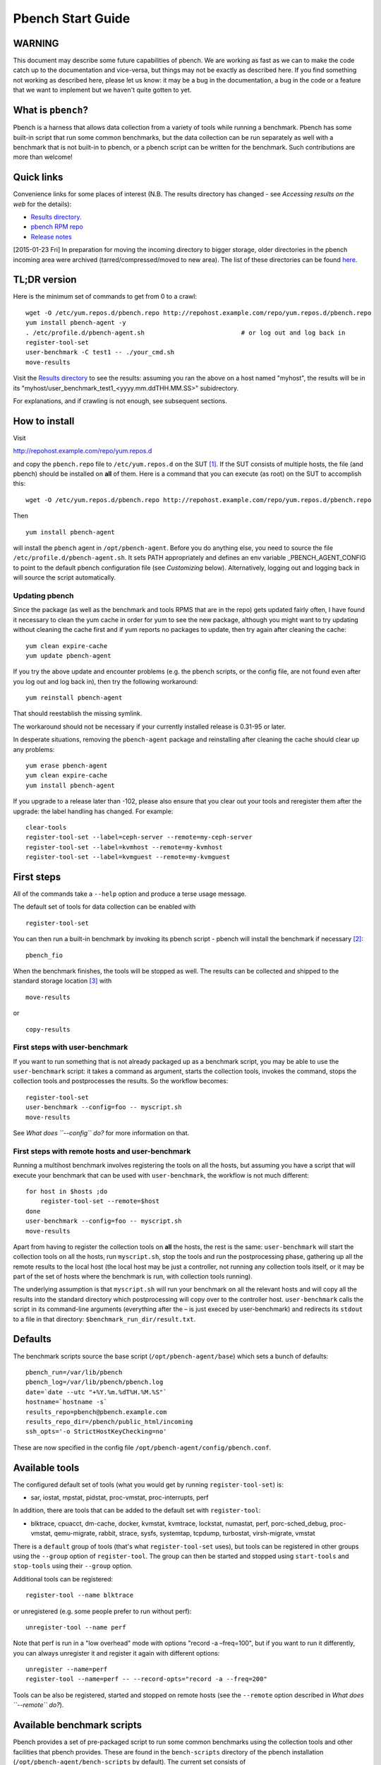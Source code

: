 ==================
Pbench Start Guide
==================

WARNING
=======

This document may describe some future capabilities of pbench. We are
working as fast as we can to make the code catch up to the documentation
and vice-versa, but things may not be exactly as described here. If you
find something not working as described here, please let us know: it may
be a bug in the documentation, a bug in the code or a feature that we
want to implement but we haven't quite gotten to yet.

What is ``pbench``?
===================

Pbench is a harness that allows data collection from a variety of tools
while running a benchmark. Pbench has some built-in script that run some
common benchmarks, but the data collection can be run separately as well
with a benchmark that is not built-in to pbench, or a pbench script can
be written for the benchmark. Such contributions are more than welcome!

Quick links
===========

Convenience links for some places of interest (N.B. The results
directory has changed - see *Accessing results on the web* for the
details):

-  `Results directory <http://pbench.example.com/results/>`__.
-  `pbench RPM repo <http://pbench.example.com/repo>`__
-  `Release notes <http://pbench.example.com/doc/RELEASE-NOTES.html>`__

[2015-01-23 Fri] In preparation for moving the incoming directory to
bigger storage, older directories in the pbench incoming area were
archived (tarred/compressed/moved to new area). The list of these
directories can be found `here <./archived-directories.html>`__.

TL;DR version
=============

Here is the minimum set of commands to get from 0 to a crawl:

::

   wget -O /etc/yum.repos.d/pbench.repo http://repohost.example.com/repo/yum.repos.d/pbench.repo
   yum install pbench-agent -y
   . /etc/profile.d/pbench-agent.sh                          # or log out and log back in
   register-tool-set
   user-benchmark -C test1 -- ./your_cmd.sh
   move-results

Visit the `Results directory <http://pbench.example.com/results/>`__ to
see the results: assuming you ran the above on a host named "myhost",
the results will be in its
"myhost/user_benchmark_test1_<yyyy.mm.ddTHH.MM.SS>" subidrectory.

For explanations, and if crawling is not enough, see subsequent
sections.

How to install
==============

Visit

http://repohost.example.com/repo/yum.repos.d

and copy the ``pbench.repo`` file to ``/etc/yum.repos.d`` on the
SUT [1]_. If the SUT consists of multiple hosts, the file (and pbench)
should be installed on **all** of them. Here is a command that you can
execute (as root) on the SUT to accomplish this:

::

   wget -O /etc/yum.repos.d/pbench.repo http://repohost.example.com/repo/yum.repos.d/pbench.repo

Then

::

   yum install pbench-agent

will install the ``pbench`` agent in ``/opt/pbench-agent``. Before you
do anything else, you need to source the file
``/etc/profile.d/pbench-agent.sh``. It sets PATH appropriately and
defines an env variable \_PBENCH_AGENT_CONFIG to point to the default
pbench configuration file (see *Customizing* below). Alternatively,
logging out and logging back in will source the script automatically.

Updating pbench
---------------

Since the package (as well as the benchmark and tools RPMS that are in
the repo) gets updated fairly often, I have found it necessary to clean
the yum cache in order for yum to see the new package, although you
might want to try updating without cleaning the cache first and if yum
reports no packages to update, then try again after cleaning the cache:

::

   yum clean expire-cache
   yum update pbench-agent

If you try the above update and encounter problems (e.g. the pbench
scripts, or the config file, are not found even after you log out and
log back in), then try the following workaround:

::

   yum reinstall pbench-agent

That should reestablish the missing symlink.

The workaround should not be necessary if your currently installed
release is 0.31-95 or later.

In desperate situations, removing the ``pbench-agent`` package and
reinstalling after cleaning the cache should clear up any problems:

::

   yum erase pbench-agent
   yum clean expire-cache
   yum install pbench-agent

If you upgrade to a release later than -102, please also ensure that you
clear out your tools and reregister them after the upgrade: the label
handling has changed. For example:

::

   clear-tools
   register-tool-set --label=ceph-server --remote=my-ceph-server
   register-tool-set --label=kvmhost --remote=my-kvmhost
   register-tool-set --label=kvmguest --remote=my-kvmguest

First steps
===========

All of the commands take a ``--help`` option and produce a terse usage
message.

The default set of tools for data collection can be enabled with

::

   register-tool-set

You can then run a built-in benchmark by invoking its pbench script -
pbench will install the benchmark if necessary [2]_:

::

   pbench_fio

When the benchmark finishes, the tools will be stopped as well. The
results can be collected and shipped to the standard storage
location [3]_ with

::

   move-results

or

::

   copy-results

First steps with user-benchmark
-------------------------------

If you want to run something that is not already packaged up as a
benchmark script, you may be able to use the ``user-benchmark`` script:
it takes a command as argument, starts the collection tools, invokes the
command, stops the collection tools and postprocesses the results. So
the workflow becomes:

::

   register-tool-set
   user-benchmark --config=foo -- myscript.sh
   move-results

See *What does ``--config`` do?* for more information on that.

First steps with remote hosts and user-benchmark
------------------------------------------------

Running a multihost benchmark involves registering the tools on all the
hosts, but assuming you have a script that will execute your benchmark
that can be used with ``user-benchmark``, the workflow is not much
different:

::

   for host in $hosts ;do
       register-tool-set --remote=$host
   done
   user-benchmark --config=foo -- myscript.sh
   move-results

Apart from having to register the collection tools on **all** the hosts,
the rest is the same: ``user-benchmark`` will start the collection tools
on all the hosts, run ``myscript.sh``, stop the tools and run the
postprocessing phase, gathering up all the remote results to the local
host (the local host may be just a controller, not running any
collection tools itself, or it may be part of the set of hosts where the
benchmark is run, with collection tools running).

The underlying assumption is that ``myscript.sh`` will run your
benchmark on all the relevant hosts and will copy all the results into
the standard directory which postprocessing will copy over to the
controller host. ``user-benchmark`` calls the script in its command-line
arguments (everything after the – is just execed by user-benchmark) and
redirects its ``stdout`` to a file in that directory:
``$benchmark_run_dir/result.txt``.

Defaults
========

The benchmark scripts source the base script
(``/opt/pbench-agent/base``) which sets a bunch of defaults:

::

   pbench_run=/var/lib/pbench
   pbench_log=/var/lib/pbench/pbench.log
   date=`date --utc "+%Y.%m.%dT%H.%M.%S"`
   hostname=`hostname -s`
   results_repo=pbench@pbench.example.com
   results_repo_dir=/pbench/public_html/incoming
   ssh_opts='-o StrictHostKeyChecking=no'

These are now specified in the config file
``/opt/pbench-agent/config/pbench.conf``.

Available tools
===============

The configured default set of tools (what you would get by running
``register-tool-set``) is:

-  sar, iostat, mpstat, pidstat, proc-vmstat, proc-interrupts, perf

In addition, there are tools that can be added to the default set with
``register-tool``:

-  blktrace, cpuacct, dm-cache, docker, kvmstat, kvmtrace, lockstat,
   numastat, perf, porc-sched_debug, proc-vmstat, qemu-migrate, rabbit,
   strace, sysfs, systemtap, tcpdump, turbostat, virsh-migrate, vmstat

There is a ``default`` group of tools (that's what ``register-tool-set``
uses), but tools can be registered in other groups using the ``--group``
option of ``register-tool``. The group can then be started and stopped
using ``start-tools`` and ``stop-tools`` using their ``--group`` option.

Additional tools can be registered:

::

   register-tool --name blktrace

or unregistered (e.g. some people prefer to run without perf):

::

   unregister-tool --name perf

Note that perf is run in a "low overhead" mode with options "record -a
–freq=100", but if you want to run it differently, you can always
unregister it and register it again with different options:

::

   unregister --name=perf
   register-tool --name=perf -- --record-opts="record -a --freq=200"

Tools can be also be registered, started and stopped on remote hosts
(see the ``--remote`` option described in *What does ``--remote`` do?*).

Available benchmark scripts
===========================

Pbench provides a set of pre-packaged script to run some common
benchmarks using the collection tools and other facilities that pbench
provides. These are found in the ``bench-scripts`` directory of the
pbench installation (``/opt/pbench-agent/bench-scripts`` by default).
The current set consists of

-  ``pbench_dbench``
-  ``pbench_fio``
-  ``pbench_linpack``
-  ``pbench_migrate``
-  ``pbench_tpcc``
-  ``pbench_uperf``
-  ``user-benchmark`` (see *Running pbench collection tools with an
   arbitrary benchmark* below for more on this)

Note that in many of these scripts the default tool group is hard-wired:
if you want them to run a different tool group, you need to edit the
script [4]_.

Utility scripts
===============

This section is needed as preparation for the *Second steps* section
below.

Pbench uses a bunch of utility scripts to do common operations. There is
a common set of options for some of these: ``--name`` to specify a tool,
``--group`` to specify a tool group, ``--with-options`` to list or pass
options to a tool, ``--remote`` to operate on a remote host (see entries
in the *FAQ* section below for more details on these options).

The first set is for registering and unregistering tools and getting
some information about them:

``list-tools``
   list the tools in the default group or in the specified group; with
   the –name option, list the groups that the named tool is in. TBD: how
   do you list **all** available tools whether in a group or not?
``register-tool-set``
   call ``register-tool`` on each tool in the default list.
``register-tool``
   add a tool to a tool group (possibly remotely).
``unregister-tool``
   remove a tool from a tool group (possibly remotely).
``clear-tools``
   remove a tool or all tools from a specified tool group (including
   remotely).

The second set is for controlling the running of tools – ``start-tools``
and ``stop-tools``, as well as ``postprocess-tools`` below, take
``--group``, ``--dir`` and ``--iteration`` options: which group of tools
to start/stop/postprocess, which directory to use to stash results and a
label to apply to this set of results. ``kill-tools`` is used to make
sure that all running tools are stopped: having a bunch of tools from
earlier runs still running has been know to happen and is the cause of
many problems (slowdowns in particular):

``start-tools``
   start a group of tools, stashing the results in the directory
   specified by ``--dir``.
``stop-tools``
   stop a group of tools.
``kill-tools``
   make sure that no tools are running to pollute the environment.

The third set is for handling the results and doing cleanup:

``postprocess-tools``
   run all the relevant postprocessing scripts on the tool output - this
   step also gathers up tool output from remote hosts to the local host
   in preparation for copying it to the results repository.
``clear-results``
   start with a clean slate.
``copy-results``
   copy results to the results repo.
``move-results``
   move the results to the results repo and delete them from the local
   host.
``edit-prefix``
   change the directory structure of the results (see the *Accessing
   results on the web* section below for details).
``cleanup``
   clean up the pbench run directory - after this step, you will need to
   register any tools again.

``register-tool-set``, ``register-tool`` and ``unregister-tool`` can
also take a ``--remote`` option (see *What does ``--remote`` do?*) in
order to allow the starting/stopping of tools and the postprocessing of
results on multiple remote hosts.

There is also a set of miscellaneous tools for doing various and sundry
things - although the name of the script indicates its purpose, if you
want more information on these, read the code :-)

-  avg-stddev
-  bind-ethernet-ints-to-node
-  check-vcpu-prio.sh
-  cpu-hog
-  disable-ht
-  log-timestamp
-  offline-node-cpus
-  set-vcpu-prio-rt.sh
-  sync-clocks
-  wait-until-sshable

Second steps
============

WARNING: It is **highly** recommended that you use one of the
``pbench_<benchmark>`` scripts for running your benchmark. If one does
not exist already, you might be able to use the ``user_benchmark``
script to run your own script. The advantage is that these scripts
already embody some conventions that pbench and associated tools depend
on, e.g. using a timestamp in the name of the results directory to make
the name unique. If you cannot use ``user_benchmark`` and a
``pbench_<benchmark>`` script does not exist already, consider writing
one or helping us write one. The more we can encapsulate all these
details into generally useful tools, the easier it will be for
everybody: people running it will not need to worry about all these
details and people maintaining the system will not have to fix stuff
because the script broke some assumptions. The easiest way to do so is
to crib an existing ``pbench_<benchmark>`` script, e.g ``pbench_fio``.

Once collection tools have been registered, the work flow of a benchmark
script is as follows:

-  Process options (see *Benchmark scripts options*).
-  Check that the necessary prerequisites are installed and if not,
   install them.
-  Iterate over some set of benchmark characteristics (e.g.
   ``pbench_fio`` iterates over a couple test types: read, randread and
   a bunch of block sizes), with each iteration doing the following:

   -  create a benchmark_results directory
   -  start the collection tools
   -  run the benchmark
   -  stop the collection tools
   -  postprocess the collection tools data

The tools are started with an invocation of ``start-tools`` like this:

::

   start-tools --group=$group --iteration=$iteration --dir=$benchmark_tools_dir

where the group is usually "default" but can be changed to taste as
described above, iteration is a benchmark-specific tag that
disambiguates the separate iterations in a run (e.g. for ``pbench_fio``
it is a combination of a count, the test type, the block size and a
device name), and the benchmark_tools_dir specifies where the collection
results are going to end up (see the *Results structure* section for
much more detail on this).

The stop invocation is exactly parallel, as is the postprocessing
invocation:

::

   stop-tools --group=$group --iteration=$iteration --dir=$benchmark_tools_dir
   postprocess-tools --group=$group --iteration=$iteration --dir=$benchmark_tools_dir

Benchmark scripts options
-------------------------

Generally speaking, benchmark scripts do not take any pbench-specific
options except ``--config`` (see *What does ``--config`` do?* below).
Other options tend to be benchmark-specific [5]_.

Collection tools options
------------------------

``--help`` can be used to trigger the usage message on all of the tools
(even though it's an invalid option for many of them). Here is a list of
gotcha's:

-  blktrace: you need to pass ``--devices=/dev/sda,/dev/sdb`` when you
   register the tool:

   ::

      register-tool --name=blktrace [--remote=foo] -- --devices=/dev/sda,/dev/sdb

   There is no default and leaving it empty causes errors in
   postprocessing (this should be flagged).

Utility script options
----------------------

Note that ``move-results``, ``copy-results`` and ``clear-results``
always assume that the run directory is the default ``/var/lib/pbench``.

``move-results`` and ``copy-results`` now (starting with pbench version
0.31-108gf016ed6) take a ``--prefix`` option. This is explained in the
*Accessing results on the web* section below.

Note also that ``start/stop/postprocess-tools`` **must** be called with
exactly the same arguments. The built-in benchmark scripts do that
already, but if you go your own way, make sure to follow this dictum.

``--dir``
   specify the run directory for all the collections tools. This
   argument **must** be used by ``start/stop/postrprocess-tools``, so
   that all the results files are in known places:

   ::

      start-tools --dir=/var/lib/pbench/foo
      stop-tools  --dir=/var/lib/pbench/foo
      postprocess-tools --dir=/var/lib/pbench/foo

``--remote``
   specify a remote host on which a collection tools (or set of
   collection tools) is to be registered:

   ::

      register-tool --name=<tool> --remote=<host>

Running pbench collection tools with an arbitrary benchmark
===========================================================

If you want to take advantage of pbench's data collection and other
goodies, but your benchmark is not part of the set above (see
[[*Available benchmark scripts][Available benchmark scripts]]), or you
want to run it differently so that the pre-packaged script does not work
for you, that's no problem (but, if possible, heed the *WARNING* above).
The various pbench phases can be run separately and you can fit your
benchmark into the appropriate slot:

::

   group=default
   benchmark_tools_dir=TBD

   register-tool-set --group=$group
   start-tools --group=$group --iteration=$iteration --dir=$benchmark_tools_dir
   <run your benchmark>
   stop-tools --group=$group --iteration=$iteration --dir=$benchmark_tools_dir
   postprocess-tools --group=$group --iteration=$iteration --dir=$benchmark_tools_dir
   copy-results

Often, multiple experiments (or "iterations") are run as part of a
single run. The modified flow then looks like this:

::

   group=default
   experiments="exp1 exp2 exp3"
   benchmark_tools_dir=TBD

   register-tool-set --group=$group
   for exp in $experiments ;do
       start-tools --group=$group --iteration=$exp
       <run the experiment>
       stop-tools --group=$group --iteration=$exp
       postprocess-tools --group=$group --iteration=$exp
   done
   copy-results

Alternatively, you may be able to use the ``user-benchmark`` script as
follows:

::

   user-benchmark --config="specjbb2005-4-JVMs" -- my_benchmark.sh

which is going to run ``my_benchmark.sh`` in the
``<run your benchmark>`` slot above. Iterations and such are your
responsibility.

``user-benchmark`` can also be used for a somewhat more specialized
scenario: sometimes you just want to run the collection tools for a
short time while your benchmark is running to get an idea of how the
system looks. The idea here is to use ``user-benchmark`` to run a sleep
of the appropriate duration in parallel with your benchmark:

::

   user-benchmark --config="specjbb2005-4-JVMs" -- sleep 10

will start data collection, sleep for 10 seconds, then stop data
collection and gather up the results. The config argument is a tag to
distinguish this data collection from any other: you will probably want
to make sure it's unique.

This works well for one-off scenarios, but for repeated usage on well
defined phase changes you might want to investigate *Triggers*.

Remote hosts
============

Note that from latest version onwards, we would like to have a file at
http://pbench.example.com/pbench-archive-host where the FQDN of the
pbench web-server lies and the results would be pushed here. Currently
it is ``archivehost.example.com``. This would mean, if in future, we
would like to change the central server settings, we wouldn't want the
users to upgrade to a latest version of pbench. Rather, just change the
FQDN in this hosted file and then new results would automatically be
pushed to the updated location.

Multihost benchmarks
--------------------

Usually, a multihost benchmark is run using a host that acts as the
"controller" of the run. There is a set of hosts on which data
collection is to be performed while the benchmark is running. The
controller may or may not be itself part of that set. In what follows,
we assume that the controller has password-less ssh access to the
relevant hosts.

The recommended way to run your workload is to use the generic
``user-benchmark`` script. The workflow in that case is:

-  Register the collection tools on **each** host in the set:

::

   for host in $hosts ;do
       register-tool-set --remote=$host

-  Invoke ``user-benchmark`` with your workload generator as argument:
   that will start the collection tools on all the hosts and then run
   your workload generator; when that finished, it will stop the
   collection tools on all the hosts and then run the postprocessing
   phase which will gather the data from all the remote hosts and run
   the postprocessing tools on everything.
-  Run ``copy-results`` or ``move-results`` to upload the data to the
   results server.

If you cannot use the ``user-benchmark`` script, then the process
becomes more manual. The workflow is:

-  Register the collection tools on **each** host as above.
-  Invoke ``start-tools`` on the controller: that will start data
   collection on all of the remote hosts.
-  Run the workload generator.
-  Invoke ``stop-tools`` on the controller: that will stop data
   collection on all of the remote hosts.
-  Invoke ``postprocess-tools`` on the controller: that will gather all
   the data from the remotes and run the postprocessing tools on all the
   data.
-  Run ``copy-results`` or ``move-results`` to upload the data to the
   results server.

Customizing
===========

Some characteristics [6]_ of pbench are specified in config files and
can be customized by adding your own config file to override the default
settings.

TBD

Best practices
==============

Clear results
-------------

The ``move-results`` script removes the results directory (assumed to be
within the ``/var/lib/pbench`` hierarchy) after copying it the results
repo. But if there are previous results present (perhaps because
``move-results`` was never invoked, or perhaps because ``copy-results``
was invoked instead), ``move-results`` will copy **all** of them: you
probably do not want that.

It's a good idea in general to invoke ``clear-results``, which cleans
``/var/lib/pbench``, **before** running your benchmark.

Kill tools
----------

If you interrupt a built-in benchmark script (or your own script
perhaps), the collection tools are **not** going to be stopped. If you
don't stop them explicitly, they can severely affect subsequent runs
that you make. So it is strongly recommended that you invoke
``kill-tools`` before you start your run:

::

   kill-tools --group=$group

Clear tools
-----------

This tool will delete the tools.$group file on the local host as well as
on all the remote hosts specified therein. After doing that, you will
need to re-register all the tools that you want to use. In combination
with ``clear-results``, this tool creates a blank slate where you can
start from scratch. You probably don't want to call this much, but it
may be useful in certain isolated cases.

Register tools
--------------

Some tools have **required** options [7]_ and you **have** to specify
them when you register the tool. One example is the ``blktrace`` tool
which requires a ``--devices=/dev/sda,dev/sdb=`` argument.
``register-tool-set`` knows about such options for the default set of
tools, but with other tools, you are on your own.

The trouble is that registration does not invoke the tool and does not
know what options are required. So the best thing to do is invoke the
tool with ``--help``: the ``--help`` option may or may not be recognized
by any particular tool, but either way you should get a usage message
that labels required options. You can then register the tool by using an
invocation similar to:

::

   register-tool --name=blktrace -- --devices=/dev/sda,/dev/sdb

Using ``--dir``
---------------

If you use the tool scripts explicitly, specify
``--dir=/var/lib/pbench/<run-id>`` so that all the data are collected in
the specified directory. Also, save any data that your benchmark
produces inside that directory: that way, ``move-results`` can move
everything to the results warehouse.

Make the ``<run-id>`` as detailed as possible to disambiguate results.
The built-in benchmark scripts use the following form:
``<benchmark>_<config>_<ts>``, e.g

::

   fio_bagl-16-4-ceph_2014.12.15T15.58.51

where the ``<config>`` part (``bagl-16-4-ceph``) comes from the
``--config`` option and can be as detailed as you want to make it.

Using ``--remote``
------------------

If you are running multihost benchmarks, we strongly encourage you to
set up the tool collections using ``--remote``. Choose a driver host
(which might or might not participate in the tool data collection: in
the first case, you register tools locally as well as remotely; in the
second, you just register them remotely) and run everything from it.
During the data collection phase, everything will be pulled off the
remotes and copied to the driver host, so it can be moved to the results
repo as a single unit. Consider also using ``--label`` to label sets of
hosts - see *Using ``--label``* for more information.

Using ``--label``
-----------------

When you register remotes, ``--label`` can be used to give a meaningful
label to the results subdirectories that come from remote hosts. For
example, use =–label=server" (or client, or vm, or capsule or whatever
else is appropriate for your use case).

Results handling
================

Accessing results on the web
----------------------------

This section describes how to get to your results using a web browser.
It describes how ``move-results`` moves the results from your local
controller to a centralized location and what happens there. It also
describes the ``--prefix`` option to ``move-results`` (and
``copy-results``) and a utility script, ``edit-prefix``, that allows you
to change how the results are viewed.

N.B. This section applies to the pbench RPM version 0.31-108gf016ed6 and
later. If you are using an earlier version, please upgrade at your
earliest convenience.

Where to go to see results
~~~~~~~~~~~~~~~~~~~~~~~~~~

The canonical place is

http://resultshost.example.com/results/

There are subdirectories there for each controller host (the host on
which ``move-results`` was executed) and underneath those, there are
subdirectories for each pbench run.

The leaves of the hierarchy are actually symlinks that point to the
corresponding results directory in the old, flat ``incoming/``
hierarchy. Direct access to ``incoming/`` is now deprecated (and will
eventually go away).

The advantage is that the ``results/`` hierarchy can be manipulated to
change one's view of the results [8]_, while leaving the ``incoming/``
hierarchy intact, so that tools manipulating it can assume a fixed
structure.

In the interim, a simple script is running once an hour creating any
missing links from ``results/`` to ``incoming/``. It will be turned off
eventually after everybody has upgraded to this or a later version of
pbench.

``move-results`` and its ``--prefix`` option
~~~~~~~~~~~~~~~~~~~~~~~~~~~~~~~~~~~~~~~~~~~~

In order to make ``move-results`` more robust, it now packages up the
results in a tarball, computes an MD5 checksum, copies the tarball to an
archive area, checks that the MD5 checksum is still correct and **then**
deletes the results from one's local host.

The tarball is unpacked into the ``incoming/`` hierarchy by a cron
script which runs every minute (so there might be a short delay before
the results are available), and plants a symlink to the results
directory in the ``results/`` hierarchy.

Using the ``--prefix=`` option to ``move-results`` affects where that
symlink is planted (and that's the only thing it affects). For example,
if your controller host is ``alphaville`` and the results name is
``fio__2015.03.30T13.33.15``, normally ``move-results`` would unpack the
tarball under ``incoming/alphaville/fio__2015.03.30T13.33.15`` and plant
a symlink pointing to that at
``results/alphaville/fio__2015.03.30T13.33.15``. But if you wanted to
group all your fio results under ``results/alphaville/fio``, you could
instead say

::

   move-results --prefix=fio

which would plant the link at
``results/alphaville/fio/fio__2015.03.30T13.33.15`` instead of planting
it at ``results/alphaville/fio__2015.03.30T13.33.15``.

``edit-prefix``
~~~~~~~~~~~~~~~

What if you forget to use ``--prefix`` when calling ``move-prefix``? Or
you want to reorganize further, perhaps pushing a set of results further
down in the ``results/`` hierarchy?

You can do that with ``edit-prefix``. For example, continuing the
example above, suppose you want to push a bunch of results from ``fio/``
down another level, perhaps to group all the fio results on a particular
platform together:

::

   edit-prefix --prefix=fio/dl980 fio/fio__2015.03.30T13.33.15 ...

would do that. The arguments **must** exist in the appropriate place in
the ``results`` hierarchy and the symlink at the leaf **must** point to
an existing result in the ``incoming/`` hierarchy. The links are then
moved, using the new prefix, to a different place in the ``results/``
hierarchy.

``edit-prefix`` works similarly to ``move-results``: it sends
instruction to the centralized results repository which are executed by
a cron script running once a minute; so it may take a bit before the
change takes effect.

Normalized directory structure
------------------------------

Andrew writes:

   -  All of the benchmark scripts use
      *var/lib/pbench/$benchmark-$config-$date/$iteration/reference-result/tools-$tool_group*
   -  This allows for 1-N iterations and 1-N samples per iteration. For
      example, user-benchmark uses
      *var/lib/pbench/user-benchmark-$config-$date/1/reference-result*

-  A self-explanatory example of the above mentioned hierarchical
   pattern is as follows:

::

   fio__2015.01.15T19.45.10/ --> $benchmark-$config-$date
   ├── 1-read-4KiB  --> $iteration
   │   └── reference-result --> reference-result/
   │       │  
   │       └── tools-default --> tools-$tool_group/
   │           ├── cmds
   │           ├── iostat
   │           ├── mpstat
   │           ├── perf
   │           ├── pidstat
   │           ├── proc-interrupts
   │           ├── proc-vmstat
   │           ├── sar
   │           └── turbostat

``reference-results``
   This is calculated (based on standard deviation) as the best result
   from all the iterations, after the tests have ended. This is just a
   sym-link to one of the iterations, so as to make it easier for the
   user take a quick look at the results.

CSV
---

Postprocessing now produces CSV files of the results. Each row consists
of a timestamp and a series of measures. The first row is a header row
with the labels.

The CSV files are directly used by the Javascript library that allows
users to view graphs. The library runs in the client browser and pulls
the CSV file from the server. If that file is large, there might be a
substantial delay in the rendering of the graphs. In certain cases,
large files have caused browsers to explode. The only known method to
avoid that currently is to reduce the sampling frequency and therefore
make the files smaller. This is unsatisfactory and we are working to
mitigate this problem

Results structure
-----------------

Local results structure
~~~~~~~~~~~~~~~~~~~~~~~

Andrew writes:

   To understand how data is arranged, you have to understand the
   different requirements users & benchmarks might have:

   The simplest use case is when a user just wants to get tool data for
   a single measurement. For example, a user may run:

   ::

      register-tool-set
      dir=/var/lib/pbench/mytest
      start-tools --dir=$dir
      my-benchmark-script.sh
      stop-tools --dir=$dir
      postprocess-tools --dir=$dir
      move-results

   (the "my-benchmark-script.sh" above could be substituted by simply
   waiting until whatever thing is happening is done, or a "sleep <x>",
   etc)

   The hierarchy is then pretty simple: ``/var/lib/pbench/my-test`` is
   the base directory for this test, and the tool data is in
   ``tools-$tool_group``. Since they used the default tool group (they
   did not specify an alternative), it's "tools-default". The base
   directory is where a user should put any data regarding the workload
   (benchmark result). So, in general, when processing a test result,
   the benchmark data is in ./mytest, and the tool data for this
   benchmark is in ./mytest/tools-$tool_group/. These two are always
   tightly coupled to ensure the tool data is always included in the
   benchmark result.

   In the case above, the user has total control over the –dir name. The
   "tools-default" is a fixed name, which originates from
   "tools-$tool_group". This should not change. "./<dir>/tools-*" should
   always be recognizable by other postprocessing scripts as the tools
   data for test <dir>. If a user wants to identify this result
   uniquely, the upper directory should be used, for example:

   a first test:

   ::

      dir=/var/lib/pbench/mytest-using-containers
      start-tools --dir=$dir
      my-benchmark-script.sh --use-docker
      stop-tools --dir=$dir
      postprocess-tools --dir=$dir
      move-results

   and then a second test:

   ::


      dir=/var/lib/pbench/mytest-using-VMs
       start-tools --dir=$dir
       my-benchmark-script.sh --use-vms
       stop-tools --dir=$dir
       postprocess-tools --dir=$dir
       move-results

   When a user uses a built-in pbench benchmark, the directory hierarchy
   is maintained [and optionally expanded], but some of the directory
   names (or rather a portion of the name) is under the control of the
   pbench benchmark script. This is to maintain consistency across the
   pbench benchmark scripts. The pbench benchmark scripts should include
   a date in the base directory name and include contents from the
   –config option.

   Since many benchmarks actually have several measurements, an extra
   level of directory is added to accommodate this. Instead of
   /var/lib/pbench/<mytest>/tools-default, we usually end up with
   /var/lib/pbench/<mytest>/<test-iteration[s]>/tools-default.

   There are actually multiple reasons for the ./<test-iteration[s]>/
   addition, as there are many reasons to have more than one test
   execution for any given benchmark. These include (but are not limited
   to):

   #. a benchmark simply has multiple **different** tests.
   #. a pbench benchmark script often tries to execute several benchmark
      configurations, varying things like load levels & different
      benchmark options, so the user does not have script these
      themselves.
   #. benchmarks may need multiple samples of the exact same benchmark
      configuration to compute standard deviation.

   An example of (1) is SPECcpu, where there are several completely
   different tests, and they each should get their own result
   sub-directory (./<test-iteration-X/), with its own tools-$tool_group
   subdirectory. The "main" directory (/var/lib/pbench/<mytest>)
   includes the overall result, and generally where any report generated
   would reside.

   An example of (2) is uperf, where by default this script runs several
   configurations, varying message size, number of instances, and
   protocol type. This can produce dozens of different results, all of
   which need to be organized properly. Each unique configuration uses a
   unique ./<iteration>/ directory under the main directory, each with
   their own tools-$tool_group subdir.

   An example of (3) is dbench, where by default 5 samples of the same
   test are taken, Each of these results are kept in a ./<iteration>/
   subdir. After the end of the tests, the dbench script computes the
   standard deviation and even creates a symlink, "reference-result", to
   the 1 iteration-dir that it's result closest to the sdtdev.

   More than one of these uses for iterations can also be used. In fact,
   uperf, uses iterations for both varying benchmark options (like
   message sizes), but for each of those unique configurations, multiple
   samples are taken to compute a standard deviation. This then involves
   two levels of subdirs for the iterations. So, in this case, we have a
   hierarchy like:

   ::

      /var/lib/pbench/<my-test>
      /var/lib/pbench/<my-test>/1-tcp-stream-1024k-1instance/
      /var/lib/pbench/<my-test>/1-tcp-stream-1024k-1instance/sample1/

   So, in summary:

   #. tool data is always in a subdir of where the benchmark result is
      kept. The tool subdir starts with "tools-"

   #. A benchmark result dir can be as high up as
      *var/lib/pbench/<mytest>*, or it can be 1 or two levels deeper,
      depending on the need for multiple test runs. Some kind of
      benchmark summary should always be in /var/lib/pbench/<mytest>.

   I will cover remote tools in another comment section.

Remote results structure
~~~~~~~~~~~~~~~~~~~~~~~~

When pbench tools are registered remotely, the structure described above
is followed on each host

Post-processing collects all the remote results locally. The results
from each remote host are pushed down one level in the hierarchy, with
the name of the host (augmented by the value of the ``--label`` option
if applicable) providing the extra directory level at the top.

In addition, if local results are present, they are also pushed down one
level in the hierarchy with the name of the local host providing the
extra directory level at the top (this happens in the purely local case
as well, for uniformity's sake). Again, the value of the ``--label``
option is used to augment the name if applicable.

Advanced topics
===============

Triggers
--------

Triggers are groups of tools that are started and stopped on specific
events. They are registered with ``register-tool-trigger`` using the
``--start-trigger`` and ``--stop-trigger`` options. The output of the
benchmark is piped into the ``tool-trigger`` tool which detects the
conditions for starting and stopping the specified group of tools.

There are some commands specifically for triggers:

``register-tool-trigger``
   register start and stop triggers for a tool group.
``list-triggers``
   list triggers and their start/stop criteria.
``tool-trigger``
   this is a Perl script that looks for the start-trigger and
   end-trigger markers in the benchmark's output, starting and stopping
   the appropriate group of tools when it finds the corresponding
   marker.

As an example, ``pbench_dbench`` uses three groups of tools: warmup,
measurement and cleanup. It registers these groups as triggers using

::

   register-tool-trigger --group=warmup --start-trigger="warmup" --stop-trigger="execute"
   register-tool-trigger --group=measurement --start-trigger="execute" --stop-trigger="cleanup"
   register-tool-trigger --group=cleanup --start-trigger="cleanup" --stop-trigger="Operation"

It then pipes the output of the benchmark into ``tool-trigger``:

::

   $benchmark_bin --machine-readable --directory=$dir --timelimit=$runtime
                  --warmup=$warmup --loadfile $loadfile $client |
                  tee $benchmark_results_dir/result.txt |
                  tool-trigger "$iteration" "$benchmark_results_dir" no

``tool-trigger`` will then start the warmup group when it encounters the
string "warmup" in the benchmark's output and stop it when it encounters
"execute". It will also start the measurement group when it encounters
"execute" and stop it when it encounters "cleanup" - and so on.

Obviously, the start/stop conditions will have to be chosen with some
care to ensure correct actions.

FAQ
===

What does ``--name`` do?
------------------------

This option is recognized by ``register-tool`` and ``unregister-tool``:
it specifies the name of the tool that is to be (un)registered.
``list-tools`` with the ``--name`` option list all the groups that
contain the named tool [9]_.

What does ``--config`` do?
--------------------------

This option is recognized by the benchmark scripts (see *Available
benchmark scripts* above) which use it as a tag for the directory where
the benchmark is going to run. The default value is empty. The run
directory for the benchmark is constructed this way:

::

   ${pbench_run}/${benchmark}_${config}_${date}

where ``$pbench_run`` and ``$date`` are set by the
``/opt/pbench-agent/base`` script and ``$benchmark`` is set to the
obvious value by the benchmark script; e.g. a fio run with config=foo
would run in the directory
``/var/lib/pbench/fio_foo_2014.11.10T15.47.04``.

What does ``--dir`` do?
-----------------------

This option is recognized by ``start-tools``, ``stop-tools``,
``tool-trigger`` and ``postprocess-tools``. It specifies the directory
where the tools are going to stash their data. The default value is
``/tmp``. Each group then uses it as a prefix for its own stash, which
has the form ``$dir/tools-$group``. Part of the stash is the set of cmds
to start and stop the tools - they are stored in
``$dir/tools-$group/cmds``. The output of the tool is in
``$dir/tools-$group/$tool.txt``.

This option **has** to be specified identically for each command when
invoking these commands (actually, each of the commands should be
invoked with the identical set of **all** options, not just ``--dir``.)

If you use these tools explicitly (i.e. you don't use one of the
benchmark scripts), it is **highly** recommended that you specify this
option explicitly and not rely on the ``/tmp`` default. For one, you
should make sure that different iterations of your benchmark use a
**different** value for this option, otherwise later results will
overwrite earlier ones.

**N.B.** If you want to run ``move-results`` or ``copy-results`` after
the end of the run, your resuls should be under ``/var/lib/pbench``:
``move/copy-results`` does not know anything about your choice for this
option; it only looks in ``/var/lib/pbench`` for results to upload. So
if you are planning to use ``move/copy-results``, make sure that the
specified directory is a subdirectory of ``/var/lib/pbench``.

What does ``--remote`` do?
--------------------------

pbench can register tools on remote hosts, start them and stop them
remotely and gather up the results from the remote hosts for
post-processing. The model is that one has a controller or orchestrator
and a bunch of remote hosts that participate in the benchmark run.

The pbench setup is as follows: ``register-tool-set`` or
``register-tool`` is called on the controller with the ``--remote``
option, once for each remote host:

::

   for remote in $remotes ;do
       register-tool-set --remote=$remote --label=foo --group=$group
   done

That has two effects: it adds a stanza for the tool to the appropriate
``tools.$group`` file on the remote host and it also adds a stanza like
this to the controller ``tools.$group`` file:

::

   remote@<host>:<label>

The label is optionally specified with ``--label`` and is empty by
default.

When ``start-tools`` is called on the controller, it starts the local
collection (if any), but it also interprets the above stanzas and starts
the appropriate tools on the remote hosts. Similarly for ``stop-tools``
and ``postprocess-tools``.

What does ``--label`` do?
-------------------------

TBD

How to add a collection tool
----------------------------

Tool scripts are mostly boilerplate: they need to take a standard set of
commands (–install, –start, –stop, –postprocess) and a standard set of
options (–iteration, –group, –dir, –interval, –options). Consequently,
the easiest thing to do is to take an existing script and modify it
slightly to call the tool of your choice. I describe here the case of
turbostat.

There are some tools that timestamp each output stanza; there are others
that do not. In the former case, make sure to use whatever option the
tool requires to include such timestamps (e.g. vmstat -t on RHEL6 or
RHEL7 - but strangely **not** on Fedora 20 - will produce such
timestamps).

There are some tools that are included in the default installation -
others need to be installed separately. Turbostat is not always
installed by default, so the tool script installs the package (which is
named differently on RHEL6 and RHEL7) if necessary. In some cases (e.g.
the sysstat tools), we provide an RPM in the pbench repo and the tool
script makes sure to install that if necessary.

The only other knowledge required is where the tool executable resides
(usually /usr/bin/<tool> or /usr/local/bin/<tool> - /usr/bin/turbostat
in this case) and the default options to pass to the tool (which can be
modified by passing –options to the tool script).

So here are the non-boilerplate portions of the
`turbostat <https://github.com/distributed-system-analysis/pbench/tree/tool-scripts/turbostat>`__
tool script. The first interesting part is to set ``tool_bin`` to point
to the binary:

::

   # Defaults
   tool=$script_name
   tool_bin=/usr/bin/$tool

This only works if the script is named the same as the tool, which is
encouraged. If the installed location of your tool is not ``/usr/bin``,
then adjust accordingly.

Since turbostat does not provide a timestamp option, we define a datalog
script to add timestamps (no need for that for vmstat e.g.) and use that
as the tool command:

::

   case "$script_name" in
       turbostat)
       tool_cmd="$script_path/datalog/$tool-datalog $interval $tool_output_file"
       ;;
   esac

The `datalog
script <https://github.com/distributed-system-analysis/pbench/tree/tool-scripts/datalog/turbostat-datalog>`__
uses the ``log-timestamp`` pbench utility to timestamp the output. It
will then be up to the postprocessing script to tease out the data
appropriately.

The last interesting part dispatches on the command - the install is
turbostat-specific, but the rest is boilerplate: ``--start`` just
executes the ``tool_cmd`` as defined above and stashes away the pid, so
that ``--stop`` can kill the command later; ``--postprocess`` calls the
separate post-processing script (see below):

::

   release=$(awk '{x=$7; split(x, a, "."); print a[1];}' /etc/redhat-release)
   case $release in
       6)
           pkg=cpupowerutils
           ;;
       7)
           pkg=kernel-tools
           ;;
       *)
           # better be installed already
           ;;
   esac

   case "$mode" in
       install)
       if [ ! -e $tool_bin ]; then
               yum install $pkg
               echo $script_name is installed
       else
               echo $script_name is installed
       fi
       start)
       mkdir -p $tool_output_dir
       echo "$tool_cmd" >$tool_cmd_file
       debug_log "$script_name: running $tool_cmd"
       $tool_cmd >>"$tool_output_file" & echo $! >$tool_pid_file
       wait
       ;;
       stop)
       pid=`cat "$tool_pid_file"`
       debug_log "stopping $script_name"
       kill $pid && /bin/rm "$tool_pid_file"
       ;;
       postprocess)
       debug_log "postprocessing $script_name"
       $script_path/postprocess/$script_name-postprocess $tool_output_dir
       ;;
   esac

Finally, there is the post-processing tool: the simplest thing to do is
nothing. That's currently the case for the
`turbostat <https://github.com/distributed-system-analysis/pbench/tree/tool-scripts/postprocess/turbostat-postprocess>`__
post-processing tool, but ideally it should produce a JSON file with the
data points and an HTML file that uses the nv3 library to plot the data
graphically in a browser. See the
`postprocess <https://github.com/distributed-system-analysis/pbench/tree/tool-scripts/postprocess>`__
directory for examples, e.g. `the iostat postprocessing
tool <https://github.com/distributed-system-analysis/pbench/tree/tool-scripts/postprocess/iostat-postprocess>`__.

How to add a benchmark
----------------------

TBD

How do I collect data for a short time while my benchmark is running?
---------------------------------------------------------------------

Running

::

   user_benchmark -- sleep 60

will start whatever data collections are specified in the default tool
group, then sleep for 60 seconds. At the end of that period, it will
stop the running collections tools and postprocess the collected data.
Running move-results afterwards will move the results to the results
server as usual.

I have a script to run my benchmark - how do I use it with pbench?
------------------------------------------------------------------

pbench is a set of building blocks, so it allows you to use it in many
different ways, but it also makes certain assumptions which if not
satisfied, lead to problems.

Let's assume that you want to run a number of ``iozone`` experiments,
each with different parameters. Your script probably contains a loop,
running one experiment each time around. If you can change your script
so that it executes **one** experiment specified by an argument, then
the best way is to use the ``user-benchmark`` script:

::

   register-tool-set
   for exp in experiment1 experiment2 experiment3 ;do
       user-benchmark --config $exp -- my-script.sh $exp
   done
   move-results

The results are going to end up in directories named
``/var/lib/pbench/user-benchmark_$exp_$ts`` for each experiment
(unfortunately, the timestamp will be recalculated at the beginning of
each ``user-benchmark`` invocation), before being uploaded to the
results server.

Alternatively, you can modify your script so that each experiment is
wrapped with start/stop/postprocess-tools and then call move-results at
the end:

::

   register-tool-set
   for exp in experiment1 experiment2 experiment3 ;do
       start-tools
       <run the experiment>
       stop-tools
       postprocess-tools
   done
   move-results

Footnotes
=========

.. [1]
   "System under test".

.. [2]
   The current version of pbench-agent yum installs prebuilt RPMs of
   various common benchmarks: dbench, fio, iozone, linpack, smallfile
   and uperf, as well as the most recent version of the sysstat tools.
   We are planning to add more benchmarks to the list: iperf, netperf,
   streams, maybe the phoronix benchmarks. If you want some other
   benchmark (AIM7?), let us know.

.. [3]
   The standard storage location currently is
   http://resultshost.example.com/incoming but it is subject to change
   without notice.

.. [4]
   That will be handled by a configuration file in the future.

.. [5]
   It is probably better to bundle these options in a configuration
   file, but that's still WIP.

.. [6]
   Only a few such characteristics exist today, but the plan is to move
   more hardwired things into the config files from the scripts. If you
   need to override some setting and have to modify scripts in order to
   do so, let us know: that's a good candidate for the config file.

.. [7]
   Yes, I know: it's an oxymoron.

.. [8]
   E.g. A performance engineer was NFS-mounting the ``incoming/``
   hierarchy, grouping his results under separate subdirectories for
   fio, iozone and smallfile, and grouping them further under
   thematically created subdirectories ("baremetal results for this
   configuration", "virtual host results under that configuration"
   etc.), primarily because having them all in a single directory was
   slow, as well as confusing. There were two problems with this
   approach which motivated the prefix approach described above. One was
   that the NFS export of the FUSE mount of the gluster volume that
   houses the result is extremetly flakey. The other is that the
   ``incoming/`` hierarchy is modified, which makes the writing of tools
   to extract data harder: they have to figure out arbitrary changes,
   instead of being able to assume a fixed structure.

.. [9]
   A list of available tools in a specific group can be obtained with
   the ``--group`` option of ``list-tools``; unfortunately, there is no
   option to list all available tools - the current workaround is to
   check the contents of ``/opt/pbench-agent/tool-scripts``.


